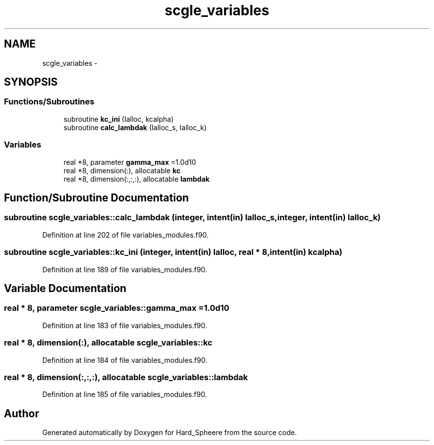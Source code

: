 .TH "scgle_variables" 3 "Thu Nov 16 2017" "Version 1" "Hard_Spheere" \" -*- nroff -*-
.ad l
.nh
.SH NAME
scgle_variables \- 
.SH SYNOPSIS
.br
.PP
.SS "Functions/Subroutines"

.in +1c
.ti -1c
.RI "subroutine \fBkc_ini\fP (Ialloc, kcalpha)"
.br
.ti -1c
.RI "subroutine \fBcalc_lambdak\fP (Ialloc_s, Ialloc_k)"
.br
.in -1c
.SS "Variables"

.in +1c
.ti -1c
.RI "real *8, parameter \fBgamma_max\fP =1\&.0d10"
.br
.ti -1c
.RI "real *8, dimension(:), allocatable \fBkc\fP"
.br
.ti -1c
.RI "real *8, dimension(:,:,:), allocatable \fBlambdak\fP"
.br
.in -1c
.SH "Function/Subroutine Documentation"
.PP 
.SS "subroutine scgle_variables::calc_lambdak (integer, intent(in) Ialloc_s, integer, intent(in) Ialloc_k)"

.PP
Definition at line 202 of file variables_modules\&.f90\&.
.SS "subroutine scgle_variables::kc_ini (integer, intent(in) Ialloc, real * 8, intent(in) kcalpha)"

.PP
Definition at line 189 of file variables_modules\&.f90\&.
.SH "Variable Documentation"
.PP 
.SS "real * 8, parameter scgle_variables::gamma_max =1\&.0d10"

.PP
Definition at line 183 of file variables_modules\&.f90\&.
.SS "real * 8, dimension(:), allocatable scgle_variables::kc"

.PP
Definition at line 184 of file variables_modules\&.f90\&.
.SS "real * 8, dimension(:,:,:), allocatable scgle_variables::lambdak"

.PP
Definition at line 185 of file variables_modules\&.f90\&.
.SH "Author"
.PP 
Generated automatically by Doxygen for Hard_Spheere from the source code\&.
